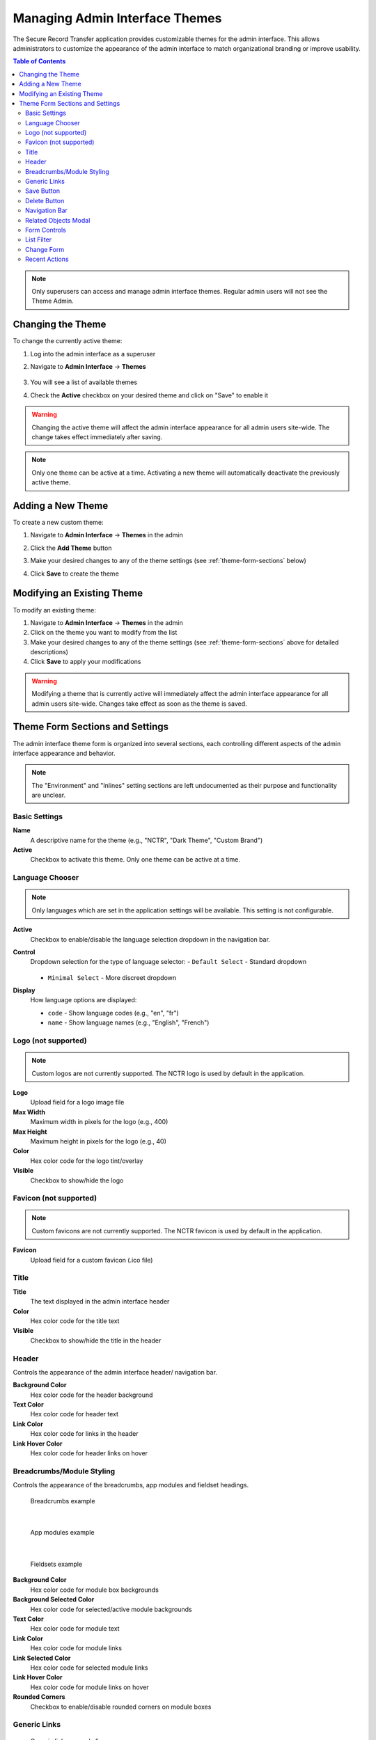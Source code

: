 Managing Admin Interface Themes
=================================

The Secure Record Transfer application provides customizable themes for the admin interface. This allows administrators to customize the appearance of the admin interface to match organizational branding or improve usability.

.. contents:: Table of Contents
   :local:
   :depth: 2

.. note::
    Only superusers can access and manage admin interface themes. Regular admin users will not see the Theme Admin.

Changing the Theme
------------------

To change the currently active theme:

1. Log into the admin interface as a superuser
2. Navigate to **Admin Interface** → **Themes**

    .. image:: images/admin_themes_navigation.webp
       :alt: Admin themes navigation

3. You will see a list of available themes

   .. image:: images/admin_themes_select_and_save.webp
      :alt: List of available admin themes

4. Check the **Active** checkbox on your desired theme and click on "Save" to enable it

.. warning::
   Changing the active theme will affect the admin interface appearance for all admin users site-wide. The change takes effect immediately after saving.

.. note::
   Only one theme can be active at a time. Activating a new theme will automatically deactivate the previously active theme.

Adding a New Theme
------------------

To create a new custom theme:

1. Navigate to **Admin Interface** → **Themes** in the admin
2. Click the **Add Theme** button

   .. image:: images/add_new_theme_button.webp
      :alt: Add new theme button

3. Make your desired changes to any of the theme settings (see :ref:`theme-form-sections` below)
4. Click **Save** to create the theme

Modifying an Existing Theme
---------------------------

To modify an existing theme:

1. Navigate to **Admin Interface** → **Themes** in the admin
2. Click on the theme you want to modify from the list
3. Make your desired changes to any of the theme settings (see :ref:`theme-form-sections` above for detailed descriptions)
4. Click **Save** to apply your modifications

.. warning::
    Modifying a theme that is currently active will immediately affect the admin interface appearance for all admin users site-wide. Changes take effect as soon as the theme is saved.

.. _theme-form-sections:

Theme Form Sections and Settings
---------------------------------

The admin interface theme form is organized into several sections, each controlling different aspects of the admin interface appearance and behavior.

.. note::
    The "Environment" and "Inlines" setting sections are left undocumented as their purpose and functionality are unclear.

Basic Settings
~~~~~~~~~~~~~~

**Name**
   A descriptive name for the theme (e.g., "NCTR", "Dark Theme", "Custom Brand")

**Active**
   Checkbox to activate this theme. Only one theme can be active at a time.

Language Chooser
~~~~~~~~~~~~~~~~

.. note::
    Only languages which are set in the application settings will be available. This setting is not configurable.

**Active**
    Checkbox to enable/disable the language selection dropdown in the navigation bar.

**Control**
    Dropdown selection for the type of language selector:
    - ``Default Select`` - Standard dropdown

      .. image:: images/admin_theme_language_chooser_default_select.webp
             :alt: Admin theme language chooser default select type

    - ``Minimal Select`` - More discreet dropdown

      .. image:: images/admin_theme_language_chooser_minimal_select.webp
             :alt: Admin theme language chooser minimal select type

**Display**
   How language options are displayed:

   - ``code`` - Show language codes (e.g., "en", "fr")
   - ``name`` - Show language names (e.g., "English", "French")

Logo (not supported)
~~~~~~~~~~~~~~~~~~~~

.. note::
    Custom logos are not currently supported. The NCTR logo is used by default in the application.

**Logo**
    Upload field for a logo image file

**Max Width**
   Maximum width in pixels for the logo (e.g., 400)

**Max Height**
   Maximum height in pixels for the logo (e.g., 40)

**Color**
    Hex color code for the logo tint/overlay

**Visible**
   Checkbox to show/hide the logo

Favicon (not supported)
~~~~~~~~~~~~~~~~~~~~~~~

.. note::
    Custom favicons are not currently supported. The NCTR favicon is used by default in the application.

**Favicon**
   Upload field for a custom favicon (.ico file)

Title
~~~~~

.. image:: images/admin_theme_title.webp
    :alt: Admin theme title configuration

**Title**
    The text displayed in the admin interface header

**Color**
    Hex color code for the title text

**Visible**
    Checkbox to show/hide the title in the header

Header
~~~~~~

Controls the appearance of the admin interface header/ navigation bar.

.. image:: images/admin_theme_header_section.webp
    :alt: Admin theme header section configuration

**Background Color**
    Hex color code for the header background

**Text Color**
    Hex color code for header text

**Link Color**
    Hex color code for links in the header

**Link Hover Color**
    Hex color code for header links on hover

Breadcrumbs/Module Styling
~~~~~~~~~~~~~~~~~~~~~~~~~~

Controls the appearance of the breadcrumbs, app modules and fieldset headings.

.. figure:: images/admin_theme_breadcrumbs_example.webp
    :alt: Example of breadcrumbs styling in admin interface

    Breadcrumbs example

|

.. figure:: images/admin_theme_app_modules_example.webp
    :alt: Example of app modules styling in admin interface

    App modules example

|

.. figure:: images/admin_theme_fieldset_headings_example.webp
    :alt: Example of fieldset headings styling in admin interface

    Fieldsets example

**Background Color**
   Hex color code for module box backgrounds

**Background Selected Color**
   Hex color code for selected/active module backgrounds

**Text Color**
   Hex color code for module text

**Link Color**
   Hex color code for module links

**Link Selected Color**
   Hex color code for selected module links

**Link Hover Color**
   Hex color code for module links on hover

**Rounded Corners**
   Checkbox to enable/disable rounded corners on module boxes

Generic Links
~~~~~~~~~~~~~

.. figure:: images/admin_theme_generic_links_example_1.webp
    :alt: Example of generic links styling in admin interface

    Generic links example 1

.. figure:: images/admin_theme_generic_links_example_2.webp
    :alt: Another example of generic links styling in admin interface

    Generic links example 2

**Link Color**
    Hex color code for general links throughout the admin

**Link Hover Color**
    Hex color code for general links on hover

**Link Active Color**
    Hex color code for active/clicked links

Save Button
~~~~~~~~~~~

.. image:: images/admin_theme_save_button_section.webp
     :alt: Admin theme save button section configuration

**Background Color**
    Hex color code for save button backgrounds

**Background Hover Color**
    Hex color code for save buttons on hover

**Text Color**
    Hex color code for save button text

Delete Button
~~~~~~~~~~~~~

.. image:: images/admin_theme_delete_button_section.webp
      :alt: Admin theme delete button section configuration

**Background Color**
    Hex color code for delete button backgrounds

**Background Hover Color**
    Hex color code for delete buttons on hover

**Text Color**
    Hex color code for delete button text

Navigation Bar
~~~~~~~~~~~~~~

.. image:: images/admin_theme_foldable_apps.webp
   :alt: Admin theme collapsable app sections

**Foldable apps**
   Checkbox to allow collapsing/expanding app sections

Related Objects Modal
~~~~~~~~~~~~~~~~~~~~~

**Active**
    Checkbox to enable/disable modal popups for related object editing.

.. figure:: images/admin_theme_related_modal_example.webp
    :alt: Example of related object modal popup in admin interface

    When related modal is enabled, editing objects opens in a modal popup.

.. figure:: images/admin_theme_related_modal_disabled_example.webp
    :alt: Example of related object editing in new window when modal is disabled

    When related modal is disabled, editing objects opens in a new window.

**Background Color**
   Hex color code for the modal background overlay

**Background Opacity**
   Decimal value for background transparency

**Rounded Corners**
   Checkbox to enable rounded corners on modal windows

**Close Button Visible**
   Checkbox to show/hide the close button on modals

Form Controls
~~~~~~~~~~~~~

**Sticky Submit**
    When enabled, form submit buttons (e.g., "Save", "Delete") will stick to the bottom of the screen when scrolling.

    .. image:: images/admin_theme_sticky_submit_example.webp
        :alt: Example of sticky submit buttons in admin interface

**Sticky Pagination**
    When enabled, pagination controls will stick to the bottom of the screen when scrolling.

    .. image:: images/admin_theme_sticky_pagination_example.webp
        :alt: Example of sticky pagination controls in admin interface

List Filter
~~~~~~~~~~~

**Highlight**
    Checkbox to enable highlighting of active filters

    .. image:: images/admin_theme_list_filter_highlight_example.webp
        :alt: Example of highlighted active filters in admin interface

**Dropdown**
    Checkbox to use dropdown style for filters instead of default links

    .. image:: images/admin_theme_list_filter_dropdown_example.webp
        :alt: Example of dropdown style filters in admin interface

**Sticky**
    Checkbox to make filters stick to the top when scrolling

**Removal Links**
    Checkbox to show "x" links for removing individual filters

    .. image:: images/admin_theme_list_filter_removal_links_example.webp
        :alt: Example of filter removal links in admin interface

Change Form
~~~~~~~~~~~

**Fieldsets as tabs**
    Checkbox to display form fieldsets as tabs instead of sections

    .. image:: images/admin_theme_fieldsets_as_tabs_example.webp
         :alt: Example of fieldsets displayed as tabs in admin interface

**Inlines as tabs**
    Checkbox to display inline forms as tabs

    .. image:: images/admin_theme_inlines_as_tabs_example.webp
         :alt: Example of inline forms displayed as tabs in admin interface

Recent Actions
~~~~~~~~~~~~~~

.. image:: images/admin_theme_recent_actions_example.webp
    :alt: Example of recent actions sidebar in admin interface

**Visible**
   Checkbox to show/hide the recent actions sidebar on the admin home page